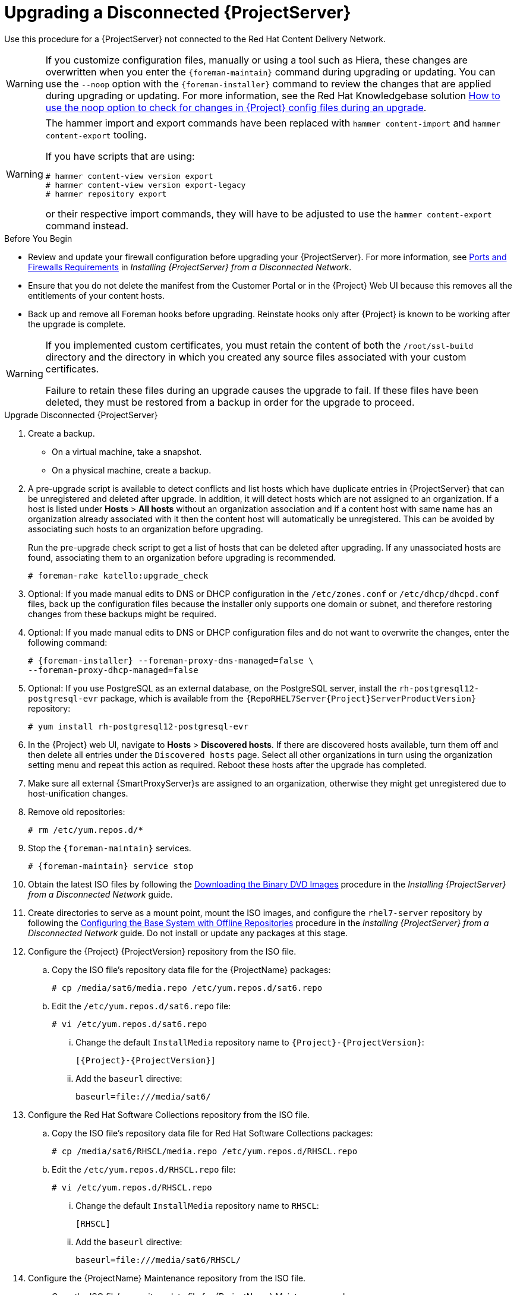 [[upgrading_a_disconnected_satellite]]

= Upgrading a Disconnected {ProjectServer}

Use this procedure for a {ProjectServer} not connected to the Red{nbsp}Hat Content Delivery Network.

[WARNING]
====
If you customize configuration files, manually or using a tool such as Hiera, these changes are overwritten when you enter the `{foreman-maintain}` command during upgrading or updating.
You can use the `--noop` option with the `{foreman-installer}` command to review the changes that are applied during upgrading or updating.
For more information, see the Red Hat Knowledgebase solution https://access.redhat.com/solutions/3351311[How to use the noop option to check for changes in {Project} config files during an upgrade].
====

[WARNING]
====
The hammer import and export commands have been replaced with `hammer content-import` and `hammer content-export` tooling.

If you have scripts that are using: 

[source, options=nowrap]
----
# hammer content-view version export
# hammer content-view version export-legacy
# hammer repository export
----

or their respective import commands, they will have to be adjusted to use the `hammer content-export` command instead.
====

.Before You Begin

* Review and update your firewall configuration before upgrading your {ProjectServer}.
For more information, see https://access.redhat.com/documentation/en-us/red_hat_satellite/{AccessRedHatComVersion}/html-single/installing_satellite_server_from_a_disconnected_network/index#satellite-ports-and-firewalls-requirements_satellite[Ports and Firewalls Requirements] in _Installing {ProjectServer} from a Disconnected Network_.
* Ensure that you do not delete the manifest from the Customer Portal or in the {Project} Web UI because this removes all the entitlements of your content hosts.
* Back up and remove all Foreman hooks before upgrading.
Reinstate hooks only after {Project} is known to be working after the upgrade is complete.

[WARNING]
====
If you implemented custom certificates, you must retain the content of both the `/root/ssl-build` directory and the directory in which you created any source files associated with your custom certificates.

Failure to retain these files during an upgrade causes the upgrade to fail.
If these files have been deleted, they must be restored from a backup in order for the upgrade to proceed.
====


.Upgrade Disconnected {ProjectServer}

. Create a backup.
+
* On a virtual machine, take a snapshot.
* On a physical machine, create a backup.

. A pre-upgrade script is available to detect conflicts and list hosts which have duplicate entries in {ProjectServer} that can be unregistered and deleted after upgrade. In addition, it will detect hosts which are not assigned to an organization. If a host is listed under *Hosts* > *All hosts* without an organization association and if a content host with same name has an organization already associated with it then the content host will automatically be unregistered. This can be avoided by associating such hosts to an organization before upgrading.
+
Run the pre-upgrade check script to get a list of hosts that can be deleted after upgrading. If any unassociated hosts are found, associating them to an organization before upgrading is recommended.
+
[options="nowrap"]
----
# foreman-rake katello:upgrade_check
----

. Optional: If you made manual edits to DNS or DHCP configuration in the `/etc/zones.conf` or `/etc/dhcp/dhcpd.conf` files, back up the configuration files because the installer only supports one domain or subnet, and therefore restoring changes from these backups might be required.

. Optional: If you made manual edits to DNS or DHCP configuration files and do not want to overwrite the changes, enter the following command:
+
[options="nowrap" subs="attributes"]
----
# {foreman-installer} --foreman-proxy-dns-managed=false \
--foreman-proxy-dhcp-managed=false
----

. Optional: If you use PostgreSQL as an external database, on the PostgreSQL server, install the `rh-postgresql12-postgresql-evr` package, which is available from the `{RepoRHEL7Server{Project}ServerProductVersion}` repository:
+
[options="nowrap" subs="+quotes,attributes"]
----
# yum install rh-postgresql12-postgresql-evr
----

. In the {Project} web UI, navigate to *Hosts* > *Discovered hosts*. If there are discovered hosts available, turn them off and then delete all entries under the `Discovered hosts` page. Select all other organizations in turn using the organization setting menu and repeat this action as required. Reboot these hosts after the upgrade has completed.

. Make sure all external {SmartProxyServer}s are assigned to an organization, otherwise they might get unregistered due to host-unification changes.

. Remove old repositories:
+
[options="nowrap" subs="attributes"]
----
# rm /etc/yum.repos.d/*
----

. Stop the `{foreman-maintain}` services.
+
[options="nowrap" subs="attributes"]
----
# {foreman-maintain} service stop
----

. Obtain the latest ISO files by following the https://access.redhat.com/documentation/en-us/red_hat_satellite/{ProductVersion}/html-single/installing_satellite_server_from_a_disconnected_network/installing-satellite-server-disconnected#downloading-the-binary-dvd-images_satellite[Downloading the Binary DVD Images] procedure in the _Installing {ProjectServer} from a Disconnected Network_ guide.

. Create directories to serve as a mount point, mount the ISO images, and configure the `rhel7-server` repository by following the https://access.redhat.com/documentation/en-us/red_hat_satellite/{ProductVersion}/html-single/installing_satellite_server_from_a_disconnected_network/installing-satellite-server-disconnected#configuring-the-base-operating-system-with-offline-repositories_satellite[Configuring the Base System with Offline Repositories] procedure in the _Installing {ProjectServer} from a Disconnected Network_ guide. Do not install or update any packages at this stage.

. Configure the {Project} {ProjectVersion} repository from the ISO file.

.. Copy the ISO file's repository data file for the {ProjectName} packages:
+
[options="nowrap"]
----
# cp /media/sat6/media.repo /etc/yum.repos.d/sat6.repo
----

.. Edit the `/etc/yum.repos.d/sat6.repo` file:
+
----
# vi /etc/yum.repos.d/sat6.repo
----

... Change the default `InstallMedia` repository name to `{Project}-{ProjectVersion}`:
+
[options="nowrap" subs="+quotes,attributes"]
----
[{Project}-{ProjectVersion}]
----

... Add the `baseurl` directive:
+
[options="nowrap"]
----
baseurl=file:///media/sat6/
----

. Configure the Red Hat Software Collections repository from the ISO file.

.. Copy the ISO file's repository data file for Red Hat Software Collections packages:
+
[options="nowrap"]
----
# cp /media/sat6/RHSCL/media.repo /etc/yum.repos.d/RHSCL.repo
----

.. Edit the `/etc/yum.repos.d/RHSCL.repo` file:
+
[options="nowrap"]
----
# vi /etc/yum.repos.d/RHSCL.repo
----

... Change the default `InstallMedia` repository name to `RHSCL`:
+
[options="nowrap" subs="+quotes,attributes"]
----
[RHSCL]
----

... Add the `baseurl` directive:
+
[options="nowrap"]
----
baseurl=file:///media/sat6/RHSCL/
----

. Configure the {ProjectName} Maintenance repository from the ISO file.

.. Copy the ISO file's repository data file for {ProjectName} Maintenance packages:
+
[options="nowrap"]
----
# cp /media/sat6/sat-maintenance/media.repo /etc/yum.repos.d/sat-maintenance.repo
----

.. Edit the `/etc/yum.repos.d/sat-maintenance.repo` file:
+
[options="nowrap"]
----
# vi /etc/yum.repos.d/sat-maintenance.repo
----

... Change the default `InstallMedia` repository name to `{Project}-Maintenance`:
+
[options="nowrap" subs="+quotes,attributes"]
----
[{Project}-Maintenance]
----

... Add the `baseurl` directive:
+
[options="nowrap"]
----
baseurl=file:///media/sat6/sat-maintenance/
----

. Optional: If you have applied custom Apache server configurations, note that the custom configurations are reverted to the installation defaults when you perform the upgrade.
+
To preview the changes that are applied during the upgrade, enter the `{foreman-installer}` command with the `--noop` (no operation) option. These changes are applied when you enter the `{foreman-maintain} upgrade` command in a following step.

.. Add the following line to the `/etc/httpd/conf/httpd.conf` configuration file.
+
[options="nowrap"]
----
Include /etc/httpd/conf.modules.d/*.conf
----

.. Restart the `httpd` service.
+
[options="nowrap"]
----
# systemctl restart httpd
----

.. Start the `postgresql` and `rh-mongodb34-mongod` database services.
+
[options="nowrap"]
----
# systemctl start postgresql
# systemctl start rh-mongodb34-mongod
----

.. Enter the `{foreman-installer}` command with the `--noop` option:
+
[options="nowrap" subs="attributes"]
----
# {installer-scenario} --upgrade --verbose --noop
----
Review the `{installer-log-file}` to preview the changes that are applied during the upgrade. Locate the `\+++` and `---` symbols that indicate the changes to the configurations files. Although entering the `{foreman-installer}` command with the `--noop` option does not apply any changes to your {Project}, some Puppet resources in the module expect changes to be applied and might display failure messages.

.. Stop the `{foreman-maintain}` services:
+
[options="nowrap" subs="attributes"]
----
# {foreman-maintain} service stop
----

. Because of the lengthy upgrade time, use a utility such as `screen` to suspend and reattach a communication session. You can then check the upgrade progress without staying connected to the command shell continuously. For more information about using the screen command, see link:https://access.redhat.com/articles/5247[How do I use the screen command?] article in the _Red{nbsp}Hat Knowledge{nbsp}Base_.
+
If you lose connection to the command shell where the upgrade command is running you can see the logs in `{installer-log-file}` to check if the process completed successfully.

. Check the available versions to confirm the version you want is listed:
+
[options="nowrap" subs="attributes"]
----
# {foreman-maintain} upgrade list-versions
----

. Use the health check option to determine if the system is ready for upgrade. When prompted, enter the hammer admin user credentials to configure `{foreman-maintain}` with hammer credentials. These changes are applied to the `/etc/foreman-maintain/foreman-maintain-hammer.yml` file.
+
[options="nowrap" subs="attributes"]
----
# {foreman-maintain} upgrade check --target-version {TargetVersionMaintainUpgrade} \
--whitelist="repositories-validate,repositories-setup"
----
+
Review the results and address any highlighted error conditions before performing the upgrade.
. Perform the upgrade:
+
[options="nowrap" subs="attributes"]
----
# {foreman-maintain} upgrade run --target-version {TargetVersionMaintainUpgrade} \
--whitelist="repositories-validate,repositories-setup"
----
+
[WARNING]
====
If you run the command from a directory containing a *_config_* subdirectory, you will encounter the following error:
[options="nowrap"]
----
ERROR: Scenario (config/satellite.yaml) was not found, can not continue.
----
In such a case, change directory, for example to the *_root_* user's home directory, and run the command again.
====
+
If the script fails due to missing or outdated packages, you must download and install these separately. For more information, see the https://access.redhat.com/documentation/en-us/red_hat_satellite/{ProductVersion}/html-single/installing_satellite_server_from_a_disconnected_network/installing-satellite-server-disconnected#resolving-package-dependency-errors_satellite[Resolving Package Dependency Errors] section in the _Installing {ProjectServer} from a Disconnected Network_ guide.

. If using a BASH shell, after a successful or failed upgrade, enter:
+
[options="nowrap" subs="attributes"]
----
# hash -d {foreman-maintain} service 2> /dev/null
----

. Check when the kernel packages were last updated:
+
[options="nowrap"]
----
# rpm -qa --last | grep kernel
----

. Optional: If a kernel update occurred since the last reboot, stop the `{foreman-maintain}` services and reboot the system:
+
[options="nowrap" subs="attributes"]
----
# {foreman-maintain} service stop
# reboot
----

. Optional: If you made manual edits to DNS or DHCP configuration files, check and restore any changes required to the DNS and DHCP configuration files using the backups that you made.

. If you make changes in the previous step, restart the `{foreman-maintain}` services.
+
[options="nowrap" subs="attributes"]
----
# {foreman-maintain} service restart
----

. If you have the OpenSCAP plug-in installed, but do not have the default OpenSCAP content available, enter the following command.
+
[options="nowrap" subs="attributes"]
----
# foreman-rake foreman_openscap:bulk_upload:default
----

. In the {Project} web UI, go to *Configure* > *Discovery Rules* and associate selected organizations and locations with discovery rules.
